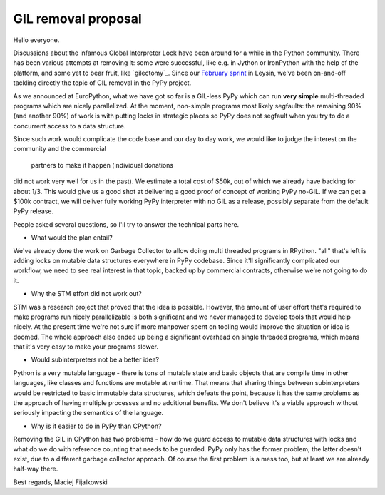 GIL removal proposal
--------------------

Hello everyone.

Discussions about the infamous Global Interpreter Lock have been around for a while
in the Python community. There has been various attempts at removing it:
some were successful, like e.g. in Jython or IronPython with the help of the platform, and some yet to bear fruit, like `gilectomy`_. Since our `February sprint`_ in Leysin,
we've been on-and-off tackling directly the topic of GIL removal in the PyPy project.

.. _`February sprint`: https://morepypy.blogspot.it/2017/03/leysin-winter-sprint-summary.html

As we announced at EuroPython, what we have got so far is a GIL-less PyPy
which can run **very simple** multi-threaded programs which are nicely
parallelized.  At the moment, non-simple programs most likely segfaults: the
remaining 90% (and another 90%) of work is with putting locks in strategic
places so PyPy does not segfault when you try to do a concurrent access to a
data structure.

Since such work would complicate the code base and our day to day work,
we would like to judge the interest on the community and the commercial
 partners to make it happen (individual donations
did not work very well for us in the past). We estimate a total cost of $50k,
out of which we already have backing for about 1/3. This would give us a good
shot at delivering a good proof of concept of working PyPy no-GIL. If we can get a $100k
contract, we will deliver fully working PyPy interpreter with no GIL as a release,
possibly separate from the default PyPy release.

People asked several questions, so I'll try to answer the technical parts
here.

* What would the plan entail?

We've already done the work on Garbage Collector to allow doing multi
threaded programs in RPython. "all" that's left is adding locks on mutable
data structures everywhere in PyPy codebase. Since it'll significantly complicated
our workflow, we need to see real interest in that topic, backed up by
commercial contracts, otherwise we're not going to do it.

* Why the STM effort did not work out?

STM was a research project that proved that the idea is possible. However,
the amount of user effort that's required to make programs run nicely
parallelizable is both significant and we never managed to develop tools
that would help nicely. At the present time we're not sure if more manpower
spent on tooling would improve the situation or idea is doomed. The whole
approach also ended up being a significant overhead on single threaded programs,
which means that it's very easy to make your programs slower.

* Would subinterpreters not be a better idea?

Python is a very mutable language - there is tons of mutable state and
basic objects that are compile time in other languages, like classes and functions
are mutable at runtime. That means that sharing things between subinterpreters would
be restricted to basic immutable data structures, which defeats the point,
because it has the same problems as the approach of having multiple processes and
no additional benefits.
We don't believe it's a viable approach without
seriously impacting the semantics of the language.

* Why is it easier to do in PyPy than CPython?

Removing the GIL in CPython has two problems - how do we guard access to mutable
data structures with locks and what do we do with reference counting that needs
to be guarded. PyPy only has the former problem; the latter doesn't exist,
due to a different garbage collector approach.  Of course the first problem
is a mess too, but at least we are already half-way there.

Best regards,
Maciej Fijalkowski
